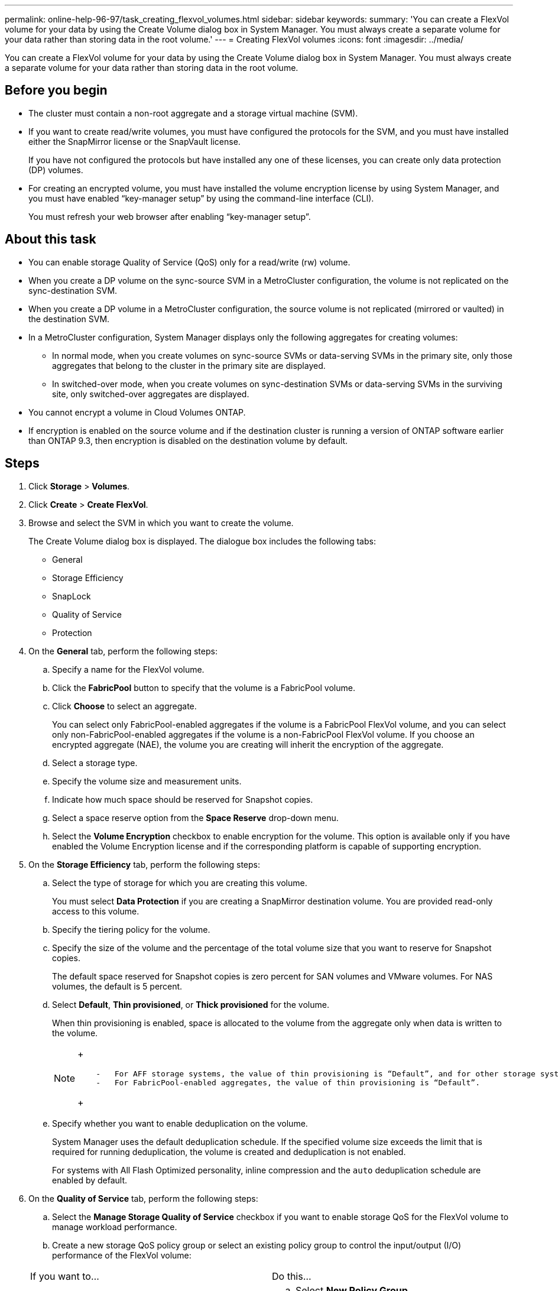 ---
permalink: online-help-96-97/task_creating_flexvol_volumes.html
sidebar: sidebar
keywords: 
summary: 'You can create a FlexVol volume for your data by using the Create Volume dialog box in System Manager. You must always create a separate volume for your data rather than storing data in the root volume.'
---
= Creating FlexVol volumes
:icons: font
:imagesdir: ../media/

[.lead]
You can create a FlexVol volume for your data by using the Create Volume dialog box in System Manager. You must always create a separate volume for your data rather than storing data in the root volume.

== Before you begin

* The cluster must contain a non-root aggregate and a storage virtual machine (SVM).
* If you want to create read/write volumes, you must have configured the protocols for the SVM, and you must have installed either the SnapMirror license or the SnapVault license.
+
If you have not configured the protocols but have installed any one of these licenses, you can create only data protection (DP) volumes.

* For creating an encrypted volume, you must have installed the volume encryption license by using System Manager, and you must have enabled "`key-manager setup`" by using the command-line interface (CLI).
+
You must refresh your web browser after enabling "`key-manager setup`".

== About this task

* You can enable storage Quality of Service (QoS) only for a read/write (rw) volume.
* When you create a DP volume on the sync-source SVM in a MetroCluster configuration, the volume is not replicated on the sync-destination SVM.
* When you create a DP volume in a MetroCluster configuration, the source volume is not replicated (mirrored or vaulted) in the destination SVM.
* In a MetroCluster configuration, System Manager displays only the following aggregates for creating volumes:
 ** In normal mode, when you create volumes on sync-source SVMs or data-serving SVMs in the primary site, only those aggregates that belong to the cluster in the primary site are displayed.
 ** In switched-over mode, when you create volumes on sync-destination SVMs or data-serving SVMs in the surviving site, only switched-over aggregates are displayed.
* You cannot encrypt a volume in Cloud Volumes ONTAP.
* If encryption is enabled on the source volume and if the destination cluster is running a version of ONTAP software earlier than ONTAP 9.3, then encryption is disabled on the destination volume by default.

== Steps

. Click *Storage* > *Volumes*.
. Click *Create* > *Create FlexVol*.
. Browse and select the SVM in which you want to create the volume.
+
The Create Volume dialog box is displayed. The dialogue box includes the following tabs:

 ** General
 ** Storage Efficiency
 ** SnapLock
 ** Quality of Service
 ** Protection

. On the *General* tab, perform the following steps:
 .. Specify a name for the FlexVol volume.
 .. Click the *FabricPool* button to specify that the volume is a FabricPool volume.
 .. Click *Choose* to select an aggregate.
+
You can select only FabricPool-enabled aggregates if the volume is a FabricPool FlexVol volume, and you can select only non-FabricPool-enabled aggregates if the volume is a non-FabricPool FlexVol volume. If you choose an encrypted aggregate (NAE), the volume you are creating will inherit the encryption of the aggregate.

 .. Select a storage type.
 .. Specify the volume size and measurement units.
 .. Indicate how much space should be reserved for Snapshot copies.
 .. Select a space reserve option from the *Space Reserve* drop-down menu.
 .. Select the *Volume Encryption* checkbox to enable encryption for the volume. This option is available only if you have enabled the Volume Encryption license and if the corresponding platform is capable of supporting encryption.
. On the *Storage Efficiency* tab, perform the following steps:
 .. Select the type of storage for which you are creating this volume.
+
You must select *Data Protection* if you are creating a SnapMirror destination volume. You are provided read-only access to this volume.

 .. Specify the tiering policy for the volume.
 .. Specify the size of the volume and the percentage of the total volume size that you want to reserve for Snapshot copies.
+
The default space reserved for Snapshot copies is zero percent for SAN volumes and VMware volumes. For NAS volumes, the default is 5 percent.

 .. Select *Default*, *Thin provisioned*, or *Thick provisioned* for the volume.
+
When thin provisioning is enabled, space is allocated to the volume from the aggregate only when data is written to the volume.
+
[NOTE]
====
+
....
    -   For AFF storage systems, the value of thin provisioning is “Default”, and for other storage systems, the value of thick provisioning is “Default”.
    -   For FabricPool-enabled aggregates, the value of thin provisioning is “Default”.
....
+
====

 .. Specify whether you want to enable deduplication on the volume.
+
System Manager uses the default deduplication schedule. If the specified volume size exceeds the limit that is required for running deduplication, the volume is created and deduplication is not enabled.
+
For systems with All Flash Optimized personality, inline compression and the `auto` deduplication schedule are enabled by default.
. On the *Quality of Service* tab, perform the following steps:
 .. Select the *Manage Storage Quality of Service* checkbox if you want to enable storage QoS for the FlexVol volume to manage workload performance.
 .. Create a new storage QoS policy group or select an existing policy group to control the input/output (I/O) performance of the FlexVol volume:

+
|===
| If you want to...| Do this...
a|
Create a new policy group
a|
 .. Select *New Policy Group*.
 .. Specify the policy group name.
 .. Specify the minimum throughput limit.
  *** In System Manager 9.5, you can set the minimum throughput limit only on a performance-based All Flash Optimized personality. In System Manager 9.6, you can set the minimum throughput limit for the policy group.
  *** You cannot set the minimum throughput limit for volumes on a FabricPool-enabled aggregate.
  *** If you do not specify the minimum throughput value or if the minimum throughput value is set to 0, the system automatically displays "`None`" as the value.
+
This value is case-sensitive.
 .. Specify the maximum throughput limit to ensure that the workload of the objects in the policy group does not exceed the specified throughput limit.
  *** The minimum throughput limit and the maximum throughput limit must be of the same unit type.
  *** If you do not specify the minimum throughput limit, then you can set the maximum throughput limit in IOPS, B/s, KB/s, MB/s, and so on.
  *** If you do not specify the maximum throughput value, the system automatically displays "`Unlimited`" as the value.
+
This value is case-sensitive. The unit that you specify does not affect the maximum throughput.

a|
Select an existing policy group
a|
 .. Select *Existing Policy Group*, and then click *Choose* to select an existing policy group from the Select Policy Group dialog box.
 .. Specify the minimum throughput limit.
  *** In System Manager 9.5, you can set the minimum throughput limit only on a performance-based All Flash Optimized personality. In System Manager 9.6, you can set the minimum throughput limit for the policy group.
  *** You cannot set the minimum throughput limit for volumes on a FabricPool-enabled aggregate.
  *** If you do not specify the minimum throughput value or if the minimum throughput value is set to 0, the system automatically displays "`None`" as the value.
+
This value is case-sensitive.
 .. Specify the maximum throughput limit to ensure that the workload of the objects in the policy group does not exceed the specified throughput limit.
  *** The minimum throughput limit and the maximum throughput limit must be of the same unit type.
  *** If you do not specify the minimum throughput limit, then you can set the maximum throughput limit in IOPS, B/s, KB/s, MB/s, and so on.
  *** If you do not specify the maximum throughput value, the system automatically displays "`Unlimited`" as the value.
+
This value is case-sensitive. The unit that you specify does not affect the maximum throughput.

+
If the policy group is assigned to more than one object, the maximum throughput that you specify is shared among the objects.

+
|===
. On the *Protection* tab, perform the following steps:
 .. Specify whether you want to enable *Volume Protection*.
+
A non-FabricPool FlexGroup volume can be protected with a FabricPool FlexGroup volume.
+
A FabricPool FlexGroup volume can be protected with a non-FabricPool FlexGroup volume.

 .. Select the *Replication* type:

+
|===
| If you selected the replication type as...| Do this...
a|
Asynchronous
a|
 .. *Optional:* If you do not know the replication type and relationship type, click *Help me Choose*, specify the values, and then click *Apply*.
 .. Select the relationship type.
+
The relationship type can be mirror, vault, or mirror and vault.

 .. Select a cluster and an SVM for the destination volume.
+
If the selected cluster is running a version of ONTAP software earlier than ONTAP 9.3, then only peered SVMs are listed. If the selected cluster is running ONTAP 9.3 or later, peered SVMs and permitted SVMs are listed.

 .. Modify the volume name suffix, if required.

a|
Synchronous
a|
 .. *Optional:* If you do not know the replication type and relationship type, click *Help me Choose*, specify the values, and then click *Apply*.
 .. Select the synchronization policy.
+
The synchronization policy can be StrictSync or Sync.

 .. Select a cluster and an SVM for the destination volume.
+
If the selected cluster is running a version of ONTAP software earlier than ONTAP 9.3, then only peered SVMs are listed. If the selected cluster is running ONTAP 9.3 or later, peered SVMs and permitted SVMs are listed.

 .. Modify the volume name suffix, if required.

+
|===
. Click *Create*.
. Verify that the volume that you created is included in the list of volumes in the *Volume* window.
+
The volume is created with UNIX-style security and UNIX 700 "`read write execute`" permissions for the owner.

*Related information*

xref:reference_volumes_window.adoc[Volumes window]
